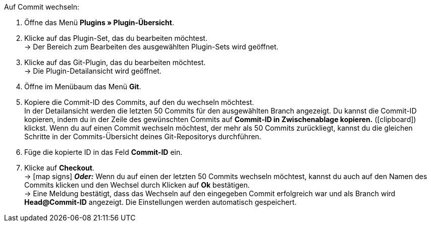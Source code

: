 :icons: font
:docinfodir: /workspace/manual-adoc
:docinfo1:

[.instruction]
Auf Commit wechseln:

. Öffne das Menü **Plugins » Plugin-Übersicht**.
. Klicke auf das Plugin-Set, das du bearbeiten möchtest. +
→ Der Bereich zum Bearbeiten des ausgewählten Plugin-Sets wird geöffnet.
. Klicke auf das Git-Plugin, das du bearbeiten möchtest. +
→ Die Plugin-Detailansicht wird geöffnet.
. Öffne im Menübaum das Menü **Git**.
. Kopiere die Commit-ID des Commits, auf den du wechseln möchtest. +
In der Detailansicht werden die letzten 50 Commits für den ausgewählten Branch angezeigt. Du kannst die Commit-ID kopieren, indem du in der Zeile des gewünschten Commits auf **Commit-ID in Zwischenablage kopieren.** (icon:clipboard[role=yellow]) klickst. Wenn du auf einen Commit wechseln möchtest, der mehr als 50 Commits zurückliegt, kannst du die gleichen Schritte in der Commits-Übersicht deines Git-Repositorys durchführen.
. Füge die kopierte ID in das Feld **Commit-ID** ein.
. Klicke auf **Checkout**. +
→ icon:map-signs[] *_Oder:_* Wenn du auf einen der letzten 50 Commits wechseln möchtest, kannst du auch auf den Namen des Commits klicken und den Wechsel durch Klicken auf **Ok** bestätigen. +
→ Eine Meldung bestätigt, dass das Wechseln auf den eingegeben Commit erfolgreich war und als Branch wird **Head@Commit-ID** angezeigt. Die Einstellungen werden automatisch gespeichert.